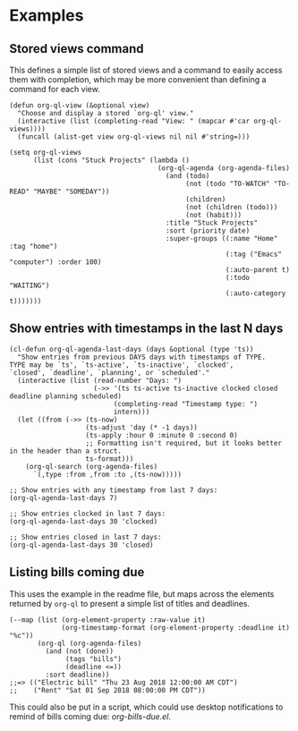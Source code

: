 * Examples

** Stored views command

This defines a simple list of stored views and a command to easily access them with completion, which may be more convenient than defining a command for each view.

#+BEGIN_SRC elisp
  (defun org-ql-view (&optional view)
    "Choose and display a stored `org-ql' view."
    (interactive (list (completing-read "View: " (mapcar #'car org-ql-views))))
    (funcall (alist-get view org-ql-views nil nil #'string=)))

  (setq org-ql-views
        (list (cons "Stuck Projects" (lambda ()
                                       (org-ql-agenda (org-agenda-files)
                                         (and (todo)
                                              (not (todo "TO-WATCH" "TO-READ" "MAYBE" "SOMEDAY"))
                                              (children)
                                              (not (children (todo)))
                                              (not (habit)))
                                         :title "Stuck Projects"
                                         :sort (priority date)
                                         :super-groups ((:name "Home" :tag "home")
                                                        (:tag ("Emacs" "computer") :order 100)
                                                        (:auto-parent t)
                                                        (:todo "WAITING")
                                                        (:auto-category t)))))))
#+END_SRC

** Show entries with timestamps in the last N days

#+BEGIN_SRC elisp
  (cl-defun org-ql-agenda-last-days (days &optional (type 'ts))
    "Show entries from previous DAYS days with timestamps of TYPE.
  TYPE may be `ts', `ts-active', `ts-inactive', `clocked',
  `closed', `deadline', `planning', or `scheduled'."
    (interactive (list (read-number "Days: ")
                       (->> '(ts ts-active ts-inactive clocked closed deadline planning scheduled)
                            (completing-read "Timestamp type: ")
                            intern)))
    (let ((from (->> (ts-now)
                     (ts-adjust 'day (* -1 days))
                     (ts-apply :hour 0 :minute 0 :second 0)
                     ;; Formatting isn't required, but it looks better in the header than a struct.
                     ts-format)))
      (org-ql-search (org-agenda-files)
        `(,type :from ,from :to ,(ts-now)))))

  ;; Show entries with any timestamp from last 7 days:
  (org-ql-agenda-last-days 7)

  ;; Show entries clocked in last 7 days:
  (org-ql-agenda-last-days 30 'clocked)

  ;; Show entries closed in last 7 days:
  (org-ql-agenda-last-days 30 'closed)
#+END_SRC
** Listing bills coming due

This uses the example in the readme file, but maps across the elements returned by ~org-ql~ to present a simple list of titles and deadlines.

#+BEGIN_SRC elisp
  (--map (list (org-element-property :raw-value it)
               (org-timestamp-format (org-element-property :deadline it) "%c"))
         (org-ql (org-agenda-files)
           (and (not (done))
                (tags "bills")
                (deadline <=))
           :sort deadline))
  ;;=> (("Electric bill" "Thu 23 Aug 2018 12:00:00 AM CDT")
  ;;    ("Rent" "Sat 01 Sep 2018 08:00:00 PM CDT"))
#+END_SRC

This could also be put in a script, which could use desktop notifications to remind of bills coming due: [[examples/org-bills-due.el][org-bills-due.el]].
